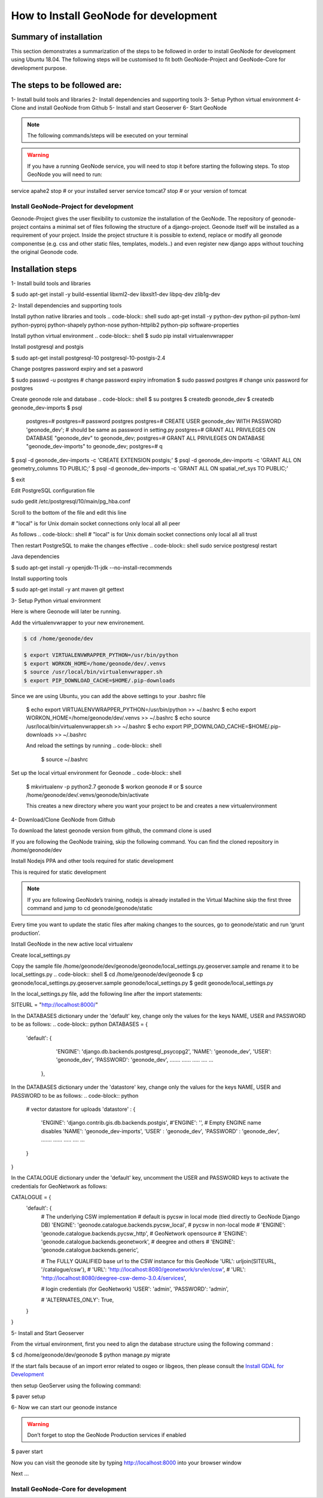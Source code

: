 How to Install GeoNode for development
======================================

Summary of installation 
.......................
This section demonstrates a summarization of the steps to be followed in order to install GeoNode for development using Ubuntu 18.04. The following steps will be customised to fit both GeoNode-Project and GeoNode-Core for development purpose.

The steps to be followed are:
.............................
1- Install build tools and libraries
2- Install dependencies and supporting tools
3- Setup Python virtual environment
4- Clone and install GeoNode from Github
5- Install and start Geoserver
6- Start GeoNode

.. note:: The following commands/steps will be executed on your terminal 

.. warning:: If you have a running GeoNode service, you will need to stop it before starting the following steps. To stop GeoNode you will need to run:

.. code-block:: shell 
service apahe2 stop   # or your installed server
service tomcat7 stop  # or your version of tomcat 


Install GeoNode-Project for development
^^^^^^^^^^^^^^^^^^^^^^^^^^^^^^^^^^^^^^^
Geonode-Project gives the user flexibility to customize the installation of the GeoNode. The repository of geonode-project contains a minimal set of files following the structure of a django-project. Geonode itself will be installed as a requirement of your project. Inside the project structure it is possible to extend, replace or modify all geonode componentse (e.g. css and other static files, templates, models..) and even register new django apps without touching the original Geonode code.

Installation steps
..................
1- Install build tools and libraries

.. code-block:: shell
$ sudo apt-get install -y build-essential libxml2-dev libxslt1-dev libpq-dev zlib1g-dev


2- Install dependencies and supporting tools

Install python native libraries and tools
.. code-block:: shell
sudo apt-get install -y python-dev python-pil python-lxml python-pyproj python-shapely python-nose python-httplib2 python-pip software-properties

Install python virtual environment
.. code-block:: shell
$ sudo pip install virtualenvwrapper

Install postgresql and postgis

.. code-block:: shell
$ sudo apt-get install postgresql-10 postgresql-10-postgis-2.4

Change postgres password expiry and set a pasword  

.. code-block:: shell
$ sudo passwd -u postgres # change password expiry infromation
$ sudo passwd postgres # change unix password for postgres


Create geonode role and database
.. code-block:: shell
$ su postgres
$ createdb geonode_dev
$ createdb geonode_dev-imports
$ psql
  postgres=#
  postgres=# \password postgres
  postgres=# CREATE USER geonode_dev WITH PASSWORD 'geonode_dev'; # should be same as password in setting.py
  postgres=# GRANT ALL PRIVILEGES ON DATABASE "geonode_dev" to geonode_dev;
  postgres=# GRANT ALL PRIVILEGES ON DATABASE "geonode_dev-imports" to geonode_dev;
  postgres=# \q

$ psql -d geonode_dev-imports -c 'CREATE EXTENSION postgis;'
$ psql -d geonode_dev-imports -c 'GRANT ALL ON geometry_columns TO PUBLIC;'
$ psql -d geonode_dev-imports -c 'GRANT ALL ON spatial_ref_sys TO PUBLIC;'

$ exit


Edit PostgreSQL configuration file

.. code-block:: shell
sudo gedit /etc/postgresql/10/main/pg_hba.conf


Scroll to the bottom of the file and edit this line

.. code-block:: shell

# "local" is for Unix domain socket connections only
local   all             all                            peer

As follows
.. code-block:: shell
# "local" is for Unix domain socket connections only
local   all             all                                trust

Then restart PostgreSQL to make the changes effective
.. code-block:: shell
sudo service postgresql restart

Java dependencies

.. code-block:: shell
$ sudo apt-get install -y openjdk-11-jdk --no-install-recommends


Install supporting tools

$ sudo apt-get install -y ant maven git gettext


3- Setup Python virtual environment

Here is where Geonode will later be running.

Add the virtualenvwrapper to your new environement.

.. code-block:: shell

    $ cd /home/geonode/dev

    $ export VIRTUALENVWRAPPER_PYTHON=/usr/bin/python
    $ export WORKON_HOME=/home/geonode/dev/.venvs
    $ source /usr/local/bin/virtualenvwrapper.sh
    $ export PIP_DOWNLOAD_CACHE=$HOME/.pip-downloads

Since we are using Ubuntu, you can add the above settings to your .bashrc file 

    $ echo export VIRTUALENVWRAPPER_PYTHON=/usr/bin/python >> ~/.bashrc
    $ echo export WORKON_HOME=/home/geonode/dev/.venvs >> ~/.bashrc
    $ echo source /usr/local/bin/virtualenvwrapper.sh >> ~/.bashrc
    $ echo export PIP_DOWNLOAD_CACHE=$HOME/.pip-downloads >> ~/.bashrc

    And reload the settings by running
    .. code-block:: shell
        $ source ~/.bashrc

Set up the local virtual environment for Geonode
.. code-block:: shell
    $ mkvirtualenv -p python2.7 geonode
    $ workon geonode # or $ source /home/geonode/dev/.venvs/geonode/bin/activate

    This creates a new directory where you want your project to be and creates a new virtualenvironment

4- Download/Clone GeoNode from Github

To download the latest geonode version from github, the command clone is used

.. Note::
If you are following the GeoNode training, skip the following command. You can find the cloned repository in /home/geonode/dev

.. code-block:: shell
    $ git clone https://github.com/GeoNode/geonode.git

Install Nodejs PPA and other tools required for static development

This is required for static development

.. Note::
    If you are following GeoNode’s training, nodejs is already installed in the Virtual Machine skip the first three command and jump to cd geonode/geonode/static
    
.. code-block:: shell
        $ sudo apt-get install nodejs npm
        $ cd geonode/geonode/static
        $ npm install --save-dev
        
.. Note::
Every time you want to update the static files after making changes to the sources, go to geonode/static and run ‘grunt production’.

Install GeoNode in the new active local virtualenv

.. code-block:: shell
    $ cd /home/geonode/dev
    $ pip install -e geonode --use-mirrors

    $ cd geonode


Create local_settings.py

Copy the sample file /home/geonode/dev/geonode/geonode/local_settings.py.geoserver.sample and rename it to be local_settings.py 
.. code-block:: shell
$ cd /home/geonode/dev/geonode
$ cp geonode/local_settings.py.geoserver.sample geonode/local_settings.py
$ gedit geonode/local_settings.py

In the local_settings.py file, add the following line after the import statements:


.. code-block:: python

SITEURL = "http://localhost:8000/"


In the DATABASES dictionary under the 'default' key, change only the values for the keys NAME, USER and PASSWORD to be as follows:
.. code-block:: python
DATABASES = {
    'default': {
         'ENGINE': 'django.db.backends.postgresql_psycopg2',
         'NAME': 'geonode_dev',
         'USER': 'geonode_dev',
         'PASSWORD': 'geonode_dev',
         .......
         ......
         .....
         ....
         ...
     },


In the DATABASES dictionary under the 'datastore' key, change only the values for the keys NAME, USER and PASSWORD to be as follows:
.. code-block:: python

    # vector datastore for uploads
    'datastore' : {
        'ENGINE': 'django.contrib.gis.db.backends.postgis',
        #'ENGINE': '', # Empty ENGINE name disables
        'NAME': 'geonode_dev-imports',
        'USER' : 'geonode_dev',
        'PASSWORD' : 'geonode_dev',
        .......
        ......
        .....
        ....
        ...
    }
}


In the CATALOGUE dictionary under the 'default' key, uncomment the USER and PASSWORD keys to activate the credentials for GeoNetwork as follows:

CATALOGUE = {
    'default': {
        # The underlying CSW implementation
        # default is pycsw in local mode (tied directly to GeoNode Django DB)
        'ENGINE': 'geonode.catalogue.backends.pycsw_local',
        # pycsw in non-local mode
        # 'ENGINE': 'geonode.catalogue.backends.pycsw_http',
        # GeoNetwork opensource
        # 'ENGINE': 'geonode.catalogue.backends.geonetwork',
        # deegree and others
        # 'ENGINE': 'geonode.catalogue.backends.generic',

        # The FULLY QUALIFIED base url to the CSW instance for this GeoNode
        'URL': urljoin(SITEURL, '/catalogue/csw'),
        # 'URL': 'http://localhost:8080/geonetwork/srv/en/csw',
        # 'URL': 'http://localhost:8080/deegree-csw-demo-3.0.4/services',

        # login credentials (for GeoNetwork)
        'USER': 'admin',
        'PASSWORD': 'admin',

        # 'ALTERNATES_ONLY': True,
    }
}


5- Install and Start Geoserver 

From the virtual environment, first you need to align the database structure using the following command :

.. code-block:: shell
$ cd /home/geonode/dev/geonode
$ python manage.py migrate

.. warning::
If the start fails because of an import error related to osgeo or libgeos, then please consult the `Install GDAL for Development <http://https://training.geonode.geo-solutions.it/005_dev_workshop/004_devel_env/gdal_install.html>`_ 


then setup GeoServer using the following command:

.. code-block:: shell
$ paver setup


6- Now we can start our geonode instance

.. warning::
    Don’t forget to stop the GeoNode Production services if enabled
.. code-block:: shell
    service apahe2 stop
    service tomcat7 stop

.. code-block:: shell
$ paver start

Now you can visit the geonode site by typing http://localhost:8000 into your browser window

Next ...

Install GeoNode-Core for development
^^^^^^^^^^^^^^^^^^^^^^^^^^^^^^^^^^^^


